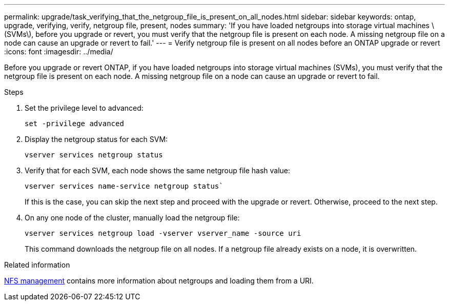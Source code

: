 ---
permalink: upgrade/task_verifying_that_the_netgroup_file_is_present_on_all_nodes.html
sidebar: sidebar
keywords: ontap, upgrade, verifying, verify, netgroup file, present, nodes
summary: 'If you have loaded netgroups into storage virtual machines \(SVMs\), before you upgrade or revert, you must verify that the netgroup file is present on each node. A missing netgroup file on a node can cause an upgrade or revert to fail.'
---
= Verify netgroup file is present on all nodes before an ONTAP upgrade or revert
:icons: font
:imagesdir: ../media/

[.lead]
Before you upgrade or revert ONTAP, if you have loaded netgroups into storage virtual machines (SVMs), you must verify that the netgroup file is present on each node. A missing netgroup file on a node can cause an upgrade or revert to fail.

.Steps

. Set the privilege level to advanced: 
+
[source,cli]
----
set -privilege advanced
----

. Display the netgroup status for each SVM: 
+
[source,cli]
----
vserver services netgroup status
----

. Verify that for each SVM, each node shows the same netgroup file hash value: 
+
[source,cli]
----
vserver services name-service netgroup status`
----
+
If this is the case, you can skip the next step and proceed with the upgrade or revert. Otherwise, proceed to the next step.

. On any one node of the cluster, manually load the netgroup file: 
+
[source,cli]
----
vserver services netgroup load -vserver vserver_name -source uri
----
+
This command downloads the netgroup file on all nodes. If a netgroup file already exists on a node, it is overwritten.

.Related information

link:../nfs-admin/index.html[NFS management] contains more information about netgroups and loading them from a URI.